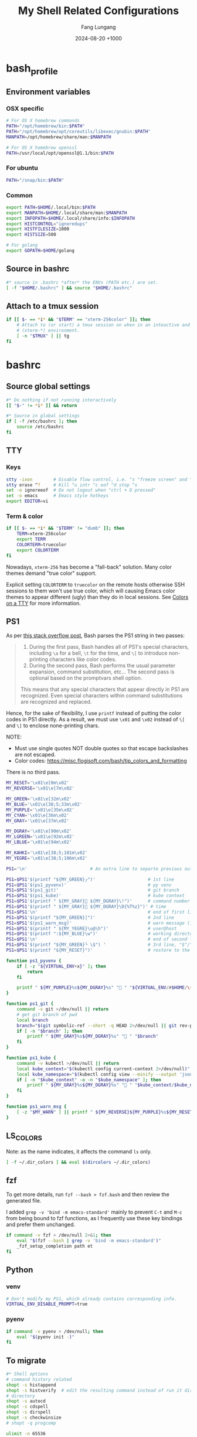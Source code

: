 # -*-mode:org; coding:utf-8; time-stamp-pattern:"8/#\\+DATE:[ \t]+%Y-%02m-%02d %5z$" -*-
# Created:  Lungang Fang 2024-05-17

#+TITLE: My Shell Related Configurations
#+AUTHOR: Fang Lungang
#+DATE: 2024-08-20 +1000

* bash_profile
:PROPERTIES:
:header-args:bash: :tangle ~/.bash_profile
:END:

** Environment variables
*** OSX specific
#+begin_src bash
# For OS X homebrew commands
PATH="/opt/homebrew/bin:$PATH"
PATH="/opt/homebrew/opt/coreutils/libexec/gnubin:$PATH"
MANPATH=/opt/homebrew/share/man:$MANPATH

# For OS X homebrew openssl
PATH=/usr/local/opt/openssl@1.1/bin:$PATH
#+end_src

*** For ubuntu
#+begin_src bash
PATH="/snap/bin:$PATH"
#+end_src

*** Common
#+begin_src bash
export PATH=$HOME/.local/bin:$PATH
export MANPATH=$HOME/.local/share/man:$MANPATH
export INFOPATH=$HOME/.local/share/info:$INFOPATH
export HISTCONTROL="ignoredups"
export HISTFILESIZE=1000
export HISTSIZE=500

# For golang
export GOPATH=$HOME/golang
#+end_src

** Source in bashrc
#+begin_src bash
#* source in .bashrc *after* the ENVs (PATH etc.) are set.
[ -f "$HOME/.bashrc" ] && source "$HOME/.bashrc"
#+end_src

** Attach to a tmux session
#+begin_src bash
  if [[ $- == *i* && "$TERM" == "xterm-256color" ]]; then
      # Attach to (or start) a tmux session on when in an inteactive and expected
      # (xterm-*) environment.
      [ -n "$TMUX" ] || tg
  fi
#+end_src

* bashrc
:PROPERTIES:
:header-args:bash: :tangle ~/.bashrc
:END:

** Source global settings
#+begin_src bash
#* Do nothing if not running interactively
[[ "$-" != *i* ]] && return

#* Source in global settings
if [ -f /etc/bashrc ]; then
    source /etc/bashrc
fi
#+end_src

** TTY

*** Keys

#+begin_src bash
  stty -ixon        # Disable flow control, i.e. ^s "freeze screen" and ^q resume
  stty erase ^?     # Kill ^u intr ^c eof ^d stop ^s
  set -o ignoreeof  # Do not logout when "ctrl + D pressed"
  set -o emacs      # Emacs style hotkeys
  export EDITOR=vi
#+end_src

*** Term & color

#+begin_src bash
  if [[ $- == *i* && "$TERM" != "dumb" ]]; then
      TERM=xterm-256color
      export TERM
      COLORTERM=truecolor
      export COLORTERM
  fi
#+end_src

Nowadays, =xterm-256= has become a "fall-back" solution. Many color themes
demand "true color" support.

Explicit setting =COLORTERM= to =truecolor= on the remote hosts otherwise SSH
sessions to them won't use true color, which will causing Emacs color themes to
appear different (ugly) than they do in local sessions. See [[https://www.gnu.org/software/emacs/manual/html_node/efaq/Colors-on-a-TTY.html][Colors on a TTY]] for
more information.

** PS1
As per [[https://stackoverflow.com/a/77033447][this stack overflow post]], Bash parses the PS1 string in two passes:
#+begin_quote
1. During the first pass, Bash handles all of PS1's special characters, including =\a= for a bell,
   =\t= for the time, and =\[= to introduce non-printing characters like color codes.
2. During the second pass, Bash performs the usual parameter expansion, command substitution, etc...
   The second pass is optional based on the promptvars shell option.
This means that any special characters that appear directly in PS1 are recognized. Even special
characters within command substitutions are recognized and replaced.
#+end_quote

Hence, for the sake of flexibility, I use =printf= instead of putting the color codes in PS1
directly. As a result, we must use =\x01= and =\x02= instead of =\[= and =\]= to enclose
none-printing chars.

NOTE:
- Must use single quotes NOT double quotes so that escape backslashes are not escaped.
- Color codes: https://misc.flogisoft.com/bash/tip_colors_and_formatting

There is no third pass.
#+begin_src bash
  MY_RESET='\x01\e[0m\x02'
  MY_REVERSE='\x01\e[7m\x02'

  MY_GREEN='\x01\e[32m\x02'
  MY_BLUE='\x01\e[38;5;33m\x02'
  MY_PURPLE='\x01\e[35m\x02'
  MY_CYAN='\x01\e[36m\x02'
  MY_GRAY='\x01\e[37m\x02'

  MY_DGRAY='\x01\e[90m\x02'
  MY_LGREEN='\x01\e[92m\x02'
  MY_LBLUE='\x01\e[94m\x02'

  MY_KAHKI='\x01\e[38;5;101m\x02'
  MY_YEGRE='\x01\e[38;5;106m\x02'

  PS1='\n'                        # An extra line to separte previous output and PS1

  PS1=$PS1'$(printf "${MY_GREEN}╭")'                    # 1st line
  PS1=$PS1'$(ps1_pyvenv)'                               # py venv
  PS1=$PS1'$(ps1_git)'                                  # git branch
  PS1=$PS1'$(ps1_kube)'                                 # kube context
  PS1=$PS1'$(printf " ${MY_GRAY}󰞷 ${MY_DGRAY}\!")'      # command number
  PS1=$PS1'$(printf " ${MY_GRAY} ${MY_DGRAY}\D{%T%z}")' # time
  PS1=$PS1'\n'                                          # end of first line
  PS1=$PS1'$(printf "${MY_GREEN}│")'                    # 2nd line
  PS1=$PS1'$(ps1_warn_msg)'                             # warn message (if there is any)
  PS1=$PS1'$(printf " ${MY_YEGRE}\u@\h")'               # user@host
  PS1=$PS1'$(printf ":${MY_BLUE}\w")'                   # working directory
  PS1=$PS1'\n'                                          # end of second line
  PS1=$PS1'$(printf "${MY_GREEN}╰ \$") '                # 3rd line, "$"/"#" sign on a new line
  PS1=$PS1'$(printf "${MY_RESET}")'                     # restore to the default color

  function ps1_pyvenv {
      if [ -z "${VIRTUAL_ENV+x}" ]; then
          return
      fi

      printf " ${MY_PURPLE}%s${MY_DGRAY}%s" " " "${VIRTUAL_ENV/#$HOME/\~}"
  }

  function ps1_git {
      command -v git >/dev/null || return
      # get git branch of pwd
      local branch
      branch="$(git symbolic-ref --short -q HEAD 2>/dev/null || git rev-parse --short HEAD 2>/dev/null)"
      if [ -n "$branch" ]; then
          printf " ${MY_GRAY}%s${MY_DGRAY}%s" " " "$branch"
      fi
  }

  function ps1_kube {
      command -v kubectl >/dev/null || return
      local kube_context="$(kubectl config current-context 2>/dev/null)"
      local kube_namespace="$(kubectl config view --minify --output 'jsonpath={..namespace}' 2>/dev/null)"
      if [ -n "$kube_context" -o -n "$kube_namespace" ]; then
          printf " ${MY_GRAY}%s${MY_DGRAY}%s" "󰠳 " "$kube_context/$kube_namespace"
      fi
  }

  function ps1_warn_msg {
      [ -z "$MY_WARN" ] || printf " ${MY_REVERSE}${MY_PURPLE}%s${MY_RESET}" "$MY_WARN"
  }
#+end_src

** LS_COLORS
Note: as the name indicates, it affects the command =ls= only.
#+begin_src bash
  [ -f ~/.dir_colors ] && eval $(dircolors ~/.dir_colors)
#+end_src

** fzf

To get more details, run =fzf --bash > fzf.bash= and then review the generated file.

I added =grep -v 'bind -m emacs-standard'= mainly to prevent =C-t= and =M-c= from being bound to fzf
functions, as I frequently use these key bindings and prefer them unchanged.

#+begin_src bash
if command -v fzf > /dev/null 2>&1; then
    eval "$(fzf --bash | grep -v 'bind -m emacs-standard')"
    _fzf_setup_completion path et
fi
#+end_src

** Python

*** venv
#+begin_src bash
  # Don't modify my PS1, which already contains corresponding info.
  VIRTUAL_ENV_DISABLE_PROMPT=true
#+end_src

*** pyenv

#+begin_src bash
  if command -v pyenv > /dev/null; then
      eval "$(pyenv init -)"
  fi
#+end_src

** To migrate
#+begin_src bash
#* Shell options
# command history related
shopt -s histappend
shopt -s histverify  # edit the resulting command instead of run it directly
# directory
shopt -s autocd
shopt -s cdspell
shopt -s dirspell
shopt -s checkwinsize
# shopt -q progcomp

ulimit -n 65536

#* auto-completion
if [ -r "/usr/local/etc/profile.d/bash_completion.sh" ]; then
    source "/usr/local/etc/profile.d/bash_completion.sh"
fi

if [ -r "/opt/homebrew/etc/profile.d/bash_completion.sh" ]; then
    source "/opt/homebrew/etc/profile.d/bash_completion.sh"
fi

if [ -d "$HOME/.bash_completion.d" ]; then
    for each in $HOME/.bash_completion.d/*; do
        source "$each"
    done
fi

#* aliases and functions (note: prefer functions than aliases)
alias hex='od -Ax -tx1z -v'
alias no_color='sed -e "s/\x1b\[[0-9;]*m//g"' # remove escape sequences for ANSI
                                              # color etc.
alias ls='ls --color=auto'
alias rm='rm -I'                  # IMHO, much better than 'rm -i'
alias lsmnt='mount | column -t'   # a better format
alias evg=evergreen

#** command history
function nh {
    echo 'Discard command history'
    export HISTFILE=/dev/null
    # Can actually restore it by setting HISTFILE before quit the session
}

#** directory bookmark
declare -A _lgfang_dir_bookmark
declare _lgfang_dir_file=~/.dir_mark

function dm {
    # directory bookmark
    local usage="
$FUNCNAME        Store current directory to the first available bookmark
$FUNCNAME x      Store current directory to bookmark 'x' (overwrite if needed)
$FUNCNAME -x     Remove bookmark 'x'

Where x is one of [0-9a-z]"

    # reload & save every time bookmark/jump to keep the file up to minute. CPU
    # consumption should not be a concern.
    [ -r "$_lgfang_dir_file" ] && source "$_lgfang_dir_file"

    local subscript=$1
    local each

    if [ -n "$subscript" ] && ! [[ "$subscript" =~ ^-?[0-9a-z]$ ]]; then
        echo "Invalid subscript '$subscript', usage: $usage" >&2
        return 1
    fi

    if [[ "$subscript" =~ ^-.*$ ]]; then
        subscript=${subscript#-}
        local dir=${_lgfang_dir_bookmark[$subscript]}
        unset _lgfang_dir_bookmark[$subscript]
        declare -p _lgfang_dir_bookmark > "$_lgfang_dir_file"
        echo "Bookmark removed: $subscript -> '$dir'"
        return 0
    fi

    local pwd=$(pwd)

    for each in {0..9} {a..z}; do # remember this many directories
        if [ "${_lgfang_dir_bookmark[$each]}" == "$pwd" ]; then
            echo "Already exits: $each -> $pwd"
            return
        fi
    done

    if [ -z "$subscript" ]; then # didn't specify a subscript, find one unused

        for each in {0..9} {a..z}; do
            if [ -z "${_lgfang_dir_bookmark[$each]}" ]; then
                subscript=$each
                break
            fi
        done

        if [ -z "$subscript" ]; then
            echo "Cannot find any unoccupied subscript," \
                 "please explictly specify one" >&2
            return 1
        fi
    fi

    _lgfang_dir_bookmark[$subscript]="$pwd"
    declare -p _lgfang_dir_bookmark > "$_lgfang_dir_file"
    echo "Bookmark added: $subscript -> '$pwd'"
}

function dj {
    local usage="$FUNCNAME x (where x is one of [0-9a-z])"
    local subscript=$1

    [ -r "$_lgfang_dir_file" ] && source "$_lgfang_dir_file"
    declare -p _lgfang_dir_bookmark &>/dev/null

    if [ $? -ne 0 ]; then
        echo "no bookmark available" >&2
        return 1
    fi

    if ! [[ "$subscript" =~ ^[0-9a-z]$ ]]; then
        echo "Invalid subscript '$subscript', usage: $usage" >&2
        return 1
    fi

    if [ -z "${_lgfang_dir_bookmark[$subscript]}" ]; then
        echo "no bookmark set for '$subscript'" >&2
        return 1
    fi

    cd "${_lgfang_dir_bookmark[$subscript]}"
}

function lsdm {
    local usage="
$FUNCNAME [PATTERN]

List directory bookmarks (if given, only those which match the PATTERN)."

    local pattern=$1

    [ -r "$_lgfang_dir_file" ] && source "$_lgfang_dir_file" || return 0

    for each in "${!_lgfang_dir_bookmark[@]}"; do
        local dir=${_lgfang_dir_bookmark[$each]}
        if [ -z "$pattern" ] || [[ "$dir" =~ $pattern ]]; then
            echo -e "$each - $dir"
        fi
    done
}

#** directory stack
function cd {
    # function instead alias to take effect even in scripts (say, my "ep")
    mycd "$@"
}

function mycd {
    # 1, pushd by default. 2, supports "cd from to".
    local dest

    if [ $# -eq 0 ]; then
        dest=~
    elif [ $# -eq 1 ]; then
        dest=$1
    elif [ $# -eq 2 ]; then
        dest=${PWD//$1/$2}
    else
        echo "error: two many arguments" >&2
        return 1
    fi

    mypushd "$dest"
}

function mypushd {
    ## 1. Don't bloat the history forever.
    #* 2. shopt pushdsilent not available in bash, redirect to /dev/null

    local dest=$1

    if [[ "$dest" =~ ^\.\.\.\.*$ ]]; then
        # expand "cd ...." to cd "../../.."
        dest=${dest#..}
        dest="..${dest//.//..}"
    fi

    builtin pushd "$dest" > /dev/null

    # Remove duplication
    local index stored new_one
    new_one=$(builtin dirs +0)

    for index in {1..10}; do
        stored=$(builtin dirs +${index} 2>/dev/null) || break
        if [ "$stored" == "$new_one" ]; then
            popd -n +$index >/dev/null 2>&1
            break
        fi
    done

    # Delete 11th dir if there is, hence keep the stack size <=10.
    builtin popd -n +11 >/dev/null 2>&1
}

alias dirs='dirs -v'
alias bd='pushd +1 >/dev/null'  # backward in history
alias fd='pushd -0 >/dev/null'  # forward

#** emacs
# start emacsclient (and emacs daemon if necessary)
alias et='emacsclient -a "" -t'
alias ew='emacs-w32&'           # start GUI emacs, for cygwin

function ep { # go to current directory of emacs(daemon)
    cd "$(emacsclient -e '(expand-file-name
        (with-current-buffer (window-buffer) default-directory))' | tr -d \")"
}

#** git

function git_clean_branches {
    local OPTIND=1
    local optstring="nm:"
    local not_dry_run=""
    local master_branch_name="master"

    while getopts $optstring opt; do
        case $opt in
            n) not_dry_run="x";;
            m) master_branch_name="$OPTARG";;
            *) return 1;;
        esac
    done

    git fetch -p
    merged=( $(git branch --merged="$master_branch_name" | grep -v "$master_branch_name") )
    remote_deleted=( $(git for-each-ref --format='%(if:equals=[gone])%(upstream:track)%(then)%(refname:short)%(end)' refs/heads) )

    echo "merged: ${merged[*]}"
    echo "deleted: ${remote_deleted[*]}"

    if [ "${not_dry_run}" == "x" ]; then
        for each in "${merged[@]}" "${remote_deleted[@]}"; do
            git branch -D "$each"
        done
    else
        echo "Re-run with '-n' to delete the above branches"
    fi
}

function gerrit {
    # submit current commit to gerrit for review
    local branch=$1
    [ -n "$branch" ] || branch=$(git name-rev --name-only HEAD)
    # NOTE: Do NOT use the following measure in git_4_ps1 since this
    # command cannot deal with detached checkout
    [ -n "$branch" ] || echo "ERROR: not in a valid branch!" >&2
    git push origin "HEAD:refs/for/$branch"
}

## git fzf operation

function gcob() {               # git check out branch
    local dividing_line="----------------"
    {                           # local branches first
        git for-each-ref --sort=committerdate refs/heads --format='%(refname:short)'
        echo "${dividing_line}"
        git for-each-ref --sort=committerdate refs/remotes --format='%(refname:short)'
    } | \
        fzf --ansi --no-sort --reverse --preview-window=right:60%  \
            --bind "alt-n:preview-down,alt-p:preview-up,ctrl-v:preview-page-down,alt-v:preview-page-up" \
            --preview="[ {} == \"${dividing_line}\" ] || git log -6 --format=fuller --stat --color=always {}" | \
        sed -e 's!^origin/!!' | xargs -I{} git checkout {}
}
export -f gcob

function gcommits () {          # git select commits
    # inspired by https://gist.github.com/junegunn/f4fca918e937e6bf5bad
    git log --color=always --graph --abbrev-commit \
        --format='%C(cyan)%h%C(reset) - %C(green)%s %C(dim white)- %cr (%an)%C(reset) %C(yellow)%d' "$@" | \
        fzf --multi --ansi --no-sort --reverse --tiebreak=index --preview-window=right:60% \
            --bind "alt-n:preview-down,alt-p:preview-up,ctrl-v:preview-page-down,alt-v:preview-page-up" \
            --preview 'f() { set -- $(echo -- "$@" | grep -o "[a-f0-9]\{7\}"); [ $# -eq 0 ] || git show --color=always $1 ; }; f {}' | \
        awk '{print $2}' | tr '\n' ' '
}
export -f gcommits

function gpick () {
    gcommits "$@" | xargs git cherry-pick
}
export -f gpick

#** json/jq
# convert bson dump to valid json for jq
function bson2json {
    # usage: cat test.json | bson2json | jq '...'
    sed -e 's/BinData([0-9]*,\([^)]*\))/\1/g' \
        -e 's/Timestamp(\([0-9]*\)[^)]*)/\1/g' \
        -e 's/ISODate("\([^"]*\)"[^)]*)/"\1"/g' \
        -e 's/NumberLong("\([^"]*\)"[^)]*)/"\1"/g' \
        -e 's/NumberLong(\([^)]*\))/"\1"/g' \
        -e 's/ObjectId("\([^"]*\)"[^)]*)/"\1"/g' \
        -e 's/LUUID("\([^"]*\)"[^)]*)/"\1"/g'\
        -e 's/UUID("\([^"]*\)"[^)]*)/"\1"/g'
}

#** kubernetes

# kubectl autocomplete if this command is installed
command -v kubectl >/dev/null && source <(kubectl completion bash)

# alias 'k' and ensure autocomplete also works for it.
alias k=kubectl
complete -F __start_kubectl k

function kns {
    # a function to set namespace. It is not worthwhile to `brew install kubectx' for kubens

    if [[ -n "$2" ]]; then
        # Two or more parameters, error out
        echo "Usage: kns [namespace]" >&2
        return 1
    elif [[ -z "$1" ]]; then
        # No namespace specified, list existing ones
        kubectl get namespace
    elif ! kubectl get namespace "$1" >/dev/null 2>&1; then
        echo "Error: namespace '$1' does not exist" >&2
        return 1
    else
        kubectl config set-context $(kubectl config current-context) --namespace="$1"
    fi
}

#*** GKE
if [ -f "$HOME/.local/google-cloud-sdk/path.bash.inc" ]; then
    source "$HOME/.local/google-cloud-sdk/path.bash.inc"
fi
if [ -f "$HOME/.local/google-cloud-sdk/completion.bash.inc" ]; then
     source "$HOME/.local/google-cloud-sdk/completion.bash.inc"
fi

#** ssh

alias scp='scp -o LogLevel=error' # don't print motd etc.
alias ssh='ssh -o LogLevel=error'

function get_ssh_agent {        # print ssh agent info

    if [ -n "$SSH_AGENT_PID" -o -n "$SSH_AUTH_SOCK" ]; then
        echo "Current ssh agent is:"
        for each in SSH_AGENT_PID SSH_AUTH_SOCK; do
            eval "echo export $each=\${$each}"
        done
        return
    fi

    # Search in command history. This works because we set shopt to append
    # command history on the fly.
    hist=$(history | grep SSH | grep -v grep | awk '{$1="";print $0}')
    # Note: don't "sort -u", which will break match between agent pid and sock
    if [ -n "$hist" ]; then
        echo "Possible ssh agent(s):"
        echo "$hist"
    else
        echo "No clue about ssh agent"
    fi
}

#** terminal window
function mytitle {
    ## usage: mytitle [text]
    # Set the "terminal title" to "text"; if no argument provided, try to reset
    # the title if possible. Things can get complicated with tmux & emulator
    # tabs. Assuming the shell is in a tmux session in an terminal emulator tab,
    # then there are 4 titles: i.e. emulator window title, emulator pane/tab
    # title, tmux pane title, tmux window title. In this scenario, this function
    # sets the tmux pane title. To set the emulator pane/tab title, you can use
    # "tmux set-option -g set-titles-string '...'"

    if [ -z "${PROMPT_COMMAND[*]}" ]; then
        # PROMPT_COMMAND is unset/empty, simply echo the escape sequence once is
        # enough.
        echo -ne "\033]0;$1\007"
        return
    fi

    # PROMPT_COMMAND is not empty. It may or may not set title. For simplicity,
    # just assume it does. Instead of trying to find and replace corresponding
    # command, we just set/overwrite title at the end.
    if [ $# -gt 0 ]; then
        if [ -z "${ORG_PROMPT_COMMAND+x}" ]; then
            # ORG_PROMPT_COMMAND is unset, must be calling this function for the
            # first time, store the system default PROMPT_COMMAND into
            # ORG_PROMPT_COMMAND.
            ORG_PROMPT_COMMAND=("${PROMPT_COMMAND[@]}") # copy array
        fi
        PROMPT_COMMAND=("${ORG_PROMPT_COMMAND[@]}" "echo -ne '\033]0;$1\007'")
    else
        # restore system default
        if [ -n "$ORG_PROMPT_COMMAND" ]; then
            PROMPT_COMMAND=("${ORG_PROMPT_COMMAND[@]}")
            unset ORG_PROMPT_COMMAND
        fi
    fi
}
export -f mytitle

#** tmux related

function tg { # Attach to specified tmux session
    #* 1. If the session does not exist, create it.
    ## 2. If no session name specified, prompt to choose from existing ones.

    # A simple/naive replacement of this "bloated" function:
    # tmux -2 attach -t "$session_name" || tmux -2 new -s "$session_name"

    if ! command -v tmux >/dev/null; then
        echo "Warn: tmux could not be found, not starting any tmux session"
        return
    fi

    local usage="tg [-d] [session_name]"
    local detach_others=""

    while getopts "d" opt; do
        case $opt in
            d) detach_others="-d";;
            ?) echo "$usage" >&2;;
        esac
    done
    shift $((OPTIND - 1))

    local session_name="$1"

    if [ -n "$session_name" ]; then
        tmux -2 attach $detach_others -t "$session_name" \
            || tmux -2 new -s "$session_name"
        return
    fi

    # No session name specified, act according to the number of sessions
    local sessions=$(tmux list-sessions -F "#{session_name}")

    if [ -z "$sessions" ]; then
        tmux -2 new -s 'misc'
        return
    fi

    if [ "$(echo "$sessions" | wc -l)" -eq 1 ]; then
        tmux -2 attach $detach_others -t "$sessions"
        return
    fi

    # Multiple sessions, prompt to choose one

    local IFS=$'\n' # In case session names contain whitespaces. Must
                    # 'local' to NOT pollute the global 'IFS'.
                    # $'LITERAL_STR' => ansi-c quoting
    local PS3="Select a session: "

    select session_name in $sessions; do

        if [ -n "$session_name" ]; then # A valid choice
            tmux -2 attach $detach_others -t "$session_name"
            return
        else
            echo "Invalid index '$REPLY', please retry"
        fi

    done
}

function tt {
    # List all tty used by tmux. If given a process name, find out all related
    # tmux panes, go to one of it.

    # usage: tt [process_name]

    # Note: once you find a pane, you may send keys to that process WITHOUT
    # going to that pane by running 'tmux send-keys -t s:w.p abcd'.

    local process_name="$1"
    local procs proc panes pane IFS PS3 choices choice

    if [ -n "$process_name" ]; then
        procs=$(ps -e | grep "\b$process_name" | grep -v '?')
    else
        procs=$(ps -e | grep -v '?')
    fi

    panes=$(tmux list-panes -a -F '#S:#I.#P #{pane_tty}')

    IFS=$'\n'
    for pane in $panes; do
        tty=$(echo "$pane" | awk -v FS='/' '{print $NF}')
        proc=$(echo "$procs" | grep "\b$tty\b")
        if [ -n "$proc" ]; then
            # got it, do a little format
            proc=$'\n'"$proc"
            choice=$(paste <(echo "$pane") <(echo "$proc"))
            choices=("${choices[@]}" "$choice")
        fi
    done

    PS3='Which pane to go? '
    select choice in "${choices[@]}"; do
        if [ -n "$choice" ]; then #
            tmux switch-client -t "$(echo "$choice" | awk '{print $1; exit}')"
            return
        else
            echo "Invalid '$REPLY', retry"
        fi
    done
}
export -f tt

function to_tmux_buffer {
    # usage: cat file | this_function
    while read line; do
        tmux set-buffer "$line"
    done
}

function tmux_clean_buffers {
    # Tmux paste buffer is mainly for copy/paste between CLI. If a large chunk
    # of documentation or source code is saved into a tmux paste buffer. Pasting
    # such content into CLI (or even editors) via tmux can cause issues. Run
    # this function manually to delete suspiciously large buffers (> 2048 bytes
    # by default) to avoid accidentally pasting such buffers.

    local threshold=${1:-256}
    tmux list-buffers | awk -v threshold=$threshold '{if($2 > threshold){print $1, $2, $3}}' | while read line; do
        echo "Deleting ${line%:*}"
        tmux delete-buffer -b ${line%%:*};
    done
    echo "all buffers bigger than $threshold bytes are deleted"
}

function wake {
    wakeonlan -i lgfang78.oicp.net 00:23:ae:98:83:91
}

#+end_src

** inputrc (for bash)

#+begin_src bash
  # Normally, following settings are put into ~/.inputrc, with only stuff
  # enclosed within single quotes kept. For me, I prefer to keep all stuff in
  # one place to make it more explicit.

  bind 'set show-all-if-ambiguous on'
  bind 'set completion-ignore-case on'

  # double <esc> to cycle through possible completions
  bind '"\e\e":menu-complete'

  # M-p,M-n works like those in eshell
  bind '"\ep": history-search-backward'
  bind '"\en": history-search-forward'

  bind '"\C-w":kill-region'
#+end_src

* dirs_colors
:PROPERTIES:
:header-args:bash: :tangle ~/.dir_colors
:END:

The color theme for =ls=. To avail it, [[*LS_COLORS][set LS_COLORS]]
#+begin_src bash
# Dark 256 color solarized theme for the color GNU ls utility.
# Used and tested with dircolors (GNU coreutils) 8.5
#
# @author  {@link http://sebastian.tramp.name Sebastian Tramp}
# @license http://sam.zoy.org/wtfpl/  Do What The Fuck You Want To Public License (WTFPL)
#
# More Information at
# https://github.com/seebi/dircolors-solarized

# Term Section
TERM Eterm
TERM ansi
TERM color-xterm
TERM con132x25
TERM con132x30
TERM con132x43
TERM con132x60
TERM con80x25
TERM con80x28
TERM con80x30
TERM con80x43
TERM con80x50
TERM con80x60
TERM cons25
TERM console
TERM cygwin
TERM dtterm
TERM eterm-color
TERM fbterm
TERM gnome
TERM gnome-256color
TERM jfbterm
TERM konsole
TERM konsole-256color
TERM kterm
TERM linux
TERM linux-c
TERM mach-color
TERM mlterm
TERM putty
TERM putty-256color
TERM rxvt
TERM rxvt-256color
TERM rxvt-cygwin
TERM rxvt-cygwin-native
TERM rxvt-unicode
TERM rxvt-unicode256
TERM rxvt-unicode-256color
TERM screen
TERM screen-16color
TERM screen-16color-bce
TERM screen-16color-s
TERM screen-16color-bce-s
TERM screen-256color
TERM screen-256color-bce
TERM screen-256color-s
TERM screen-256color-bce-s
TERM screen-bce
TERM screen-w
TERM screen.linux
TERM st
TERM st-meta
TERM st-256color
TERM st-meta-256color
TERM vt100
TERM xterm
TERM xterm-16color
TERM xterm-256color
TERM xterm-88color
TERM xterm-color
TERM xterm-debian
TERM xterm-termite

## Documentation
#
# standard colors
#
# Below are the color init strings for the basic file types. A color init
# string consists of one or more of the following numeric codes:
# Attribute codes:
# 00=none 01=bold 04=underscore 05=blink 07=reverse 08=concealed
# Text color codes:
# 30=black 31=red 32=green 33=yellow 34=blue 35=magenta 36=cyan 37=white
# Background color codes:
# 40=black 41=red 42=green 43=yellow 44=blue 45=magenta 46=cyan 47=white
#
#
# 256 color support
# see here: http://www.mail-archive.com/bug-coreutils@gnu.org/msg11030.html)
#
# Text 256 color coding:
# 38;5;COLOR_NUMBER
# Background 256 color coding:
# 48;5;COLOR_NUMBER

## Special files

NORMAL 00;38;5;244 # no color code at all
#FILE 00 # regular file: use no color at all
RESET 0 # reset to "normal" color
DIR 00;38;5;33 # directory 01;34
LINK 00;38;5;37 # symbolic link. (If you set this to 'target' instead of a
 # numerical value, the color is as for the file pointed to.)
MULTIHARDLINK 00 # regular file with more than one link
FIFO 48;5;230;38;5;136;01 # pipe
SOCK 48;5;230;38;5;136;01 # socket
DOOR 48;5;230;38;5;136;01 # door
BLK 48;5;230;38;5;244;01 # block device driver
CHR 48;5;230;38;5;244;01 # character device driver
ORPHAN 48;5;235;38;5;160 # symlink to nonexistent file, or non-stat'able file
SETUID 48;5;160;38;5;230 # file that is setuid (u+s)
SETGID 48;5;136;38;5;230 # file that is setgid (g+s)
CAPABILITY 30;41 # file with capability
STICKY_OTHER_WRITABLE 48;5;64;38;5;230 # dir that is sticky and other-writable (+t,o+w)
OTHER_WRITABLE 48;5;235;38;5;33 # dir that is other-writable (o+w) and not sticky
STICKY 48;5;33;38;5;230 # dir with the sticky bit set (+t) and not other-writable
# This is for files with execute permission:
EXEC 00;38;5;64

## Archives or compressed (violet + bold for compression)
.tar    00;38;5;61
.tgz    00;38;5;61
.arj    00;38;5;61
.taz    00;38;5;61
.lzh    00;38;5;61
.lzma   00;38;5;61
.tlz    00;38;5;61
.txz    00;38;5;61
.zip    00;38;5;61
.z      00;38;5;61
.Z      00;38;5;61
.dz     00;38;5;61
.gz     00;38;5;61
.lz     00;38;5;61
.xz     00;38;5;61
.bz2    00;38;5;61
.bz     00;38;5;61
.tbz    00;38;5;61
.tbz2   00;38;5;61
.tz     00;38;5;61
.deb    00;38;5;61
.rpm    00;38;5;61
.jar    00;38;5;61
.rar    00;38;5;61
.ace    00;38;5;61
.zoo    00;38;5;61
.cpio   00;38;5;61
.7z     00;38;5;61
.rz     00;38;5;61
.apk    00;38;5;61
.gem    00;38;5;61

# Image formats (yellow)
.jpg    00;38;5;136
.JPG    00;38;5;136 #stupid but needed
.jpeg   00;38;5;136
.gif    00;38;5;136
.bmp    00;38;5;136
.pbm    00;38;5;136
.pgm    00;38;5;136
.ppm    00;38;5;136
.tga    00;38;5;136
.xbm    00;38;5;136
.xpm    00;38;5;136
.tif    00;38;5;136
.tiff   00;38;5;136
.png    00;38;5;136
.svg    00;38;5;136
.svgz   00;38;5;136
.mng    00;38;5;136
.pcx    00;38;5;136
.dl     00;38;5;136
.xcf    00;38;5;136
.xwd    00;38;5;136
.yuv    00;38;5;136
.cgm    00;38;5;136
.emf    00;38;5;136
.eps    00;38;5;136
.CR2    00;38;5;136
.ico    00;38;5;136

# Files of special interest (base1 + bold)
.tex             00;38;5;245
.rdf             00;38;5;245
.owl             00;38;5;245
.n3              00;38;5;245
.ttl             00;38;5;245
.nt              00;38;5;245
.torrent         00;38;5;245
.xml             00;38;5;245
*Makefile        00;38;5;245
*Rakefile        00;38;5;245
*build.xml       00;38;5;245
*rc              00;38;5;245
*1               00;38;5;245
.nfo             00;38;5;245
*README          00;38;5;245
*README.txt      00;38;5;245
*readme.txt      00;38;5;245
.md              00;38;5;245
*README.markdown 00;38;5;245
.ini             00;38;5;245
.yml             00;38;5;245
.cfg             00;38;5;245
.conf            00;38;5;245
.c               00;38;5;245
.cpp             00;38;5;245
.cc              00;38;5;245

# "unimportant" files as logs and backups (base01)
.log        00;38;5;240
.bak        00;38;5;240
.aux        00;38;5;240
.lof        00;38;5;240
.lol        00;38;5;240
.lot        00;38;5;240
.out        00;38;5;240
.toc        00;38;5;240
.bbl        00;38;5;240
.blg        00;38;5;240
*~          00;38;5;240
*#          00;38;5;240
.part       00;38;5;240
.incomplete 00;38;5;240
.swp        00;38;5;240
.tmp        00;38;5;240
.temp       00;38;5;240
.o          00;38;5;240
.pyc        00;38;5;240
.class      00;38;5;240
.cache      00;38;5;240

# Audio formats (orange)
.aac    00;38;5;166
.au     00;38;5;166
.flac   00;38;5;166
.mid    00;38;5;166
.midi   00;38;5;166
.mka    00;38;5;166
.mp3    00;38;5;166
.mpc    00;38;5;166
.ogg    00;38;5;166
.ra     00;38;5;166
.wav    00;38;5;166
.m4a    00;38;5;166
# http://wiki.xiph.org/index.php/MIME_Types_and_File_Extensions
.axa    00;38;5;166
.oga    00;38;5;166
.spx    00;38;5;166
.xspf   00;38;5;166

# Video formats (as audio + bold)
.mov    00;38;5;166
.mpg    00;38;5;166
.mpeg   00;38;5;166
.m2v    00;38;5;166
.mkv    00;38;5;166
.ogm    00;38;5;166
.mp4    00;38;5;166
.m4v    00;38;5;166
.mp4v   00;38;5;166
.vob    00;38;5;166
.qt     00;38;5;166
.nuv    00;38;5;166
.wmv    00;38;5;166
.asf    00;38;5;166
.rm     00;38;5;166
.rmvb   00;38;5;166
.flc    00;38;5;166
.avi    00;38;5;166
.fli    00;38;5;166
.flv    00;38;5;166
.gl     00;38;5;166
.m2ts   00;38;5;166
.divx   00;38;5;166
.webm   00;38;5;166
# http://wiki.xiph.org/index.php/MIME_Types_and_File_Extensions
.axv 00;38;5;166
.anx 00;38;5;166
.ogv 00;38;5;166
.ogx 00;38;5;166



#+end_src
